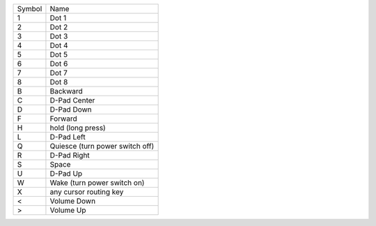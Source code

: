 ======  ===============================
Symbol  Name
------  -------------------------------
1       Dot 1
2       Dot 2
3       Dot 3
4       Dot 4
5       Dot 5
6       Dot 6
7       Dot 7
8       Dot 8
B       Backward
C       D-Pad Center
D       D-Pad Down
F       Forward
H       hold (long press)
L       D-Pad Left
Q       Quiesce (turn power switch off)
R       D-Pad Right
S       Space
U       D-Pad Up
W       Wake (turn power switch on)
X       any cursor routing key
<       Volume Down
>       Volume Up
======  ===============================
